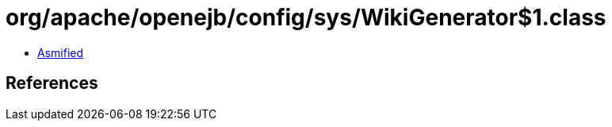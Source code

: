 = org/apache/openejb/config/sys/WikiGenerator$1.class

 - link:WikiGenerator$1-asmified.java[Asmified]

== References

